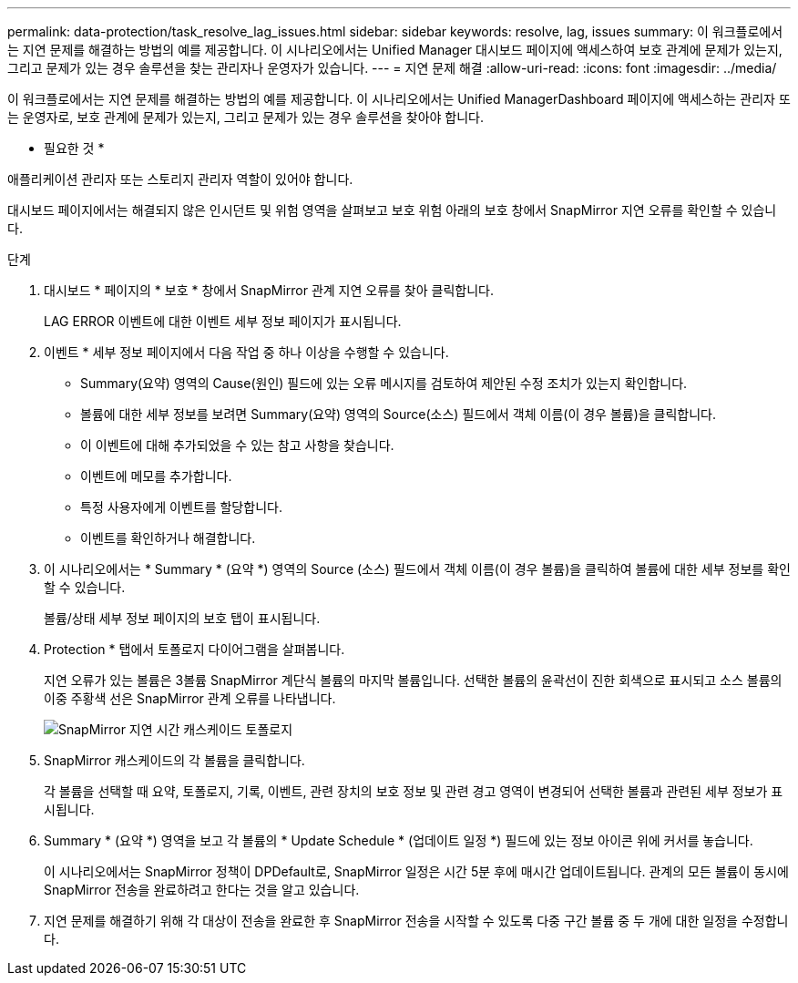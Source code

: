 ---
permalink: data-protection/task_resolve_lag_issues.html 
sidebar: sidebar 
keywords: resolve, lag, issues 
summary: 이 워크플로에서는 지연 문제를 해결하는 방법의 예를 제공합니다. 이 시나리오에서는 Unified Manager 대시보드 페이지에 액세스하여 보호 관계에 문제가 있는지, 그리고 문제가 있는 경우 솔루션을 찾는 관리자나 운영자가 있습니다. 
---
= 지연 문제 해결
:allow-uri-read: 
:icons: font
:imagesdir: ../media/


[role="lead"]
이 워크플로에서는 지연 문제를 해결하는 방법의 예를 제공합니다. 이 시나리오에서는 Unified ManagerDashboard 페이지에 액세스하는 관리자 또는 운영자로, 보호 관계에 문제가 있는지, 그리고 문제가 있는 경우 솔루션을 찾아야 합니다.

* 필요한 것 *

애플리케이션 관리자 또는 스토리지 관리자 역할이 있어야 합니다.

대시보드 페이지에서는 해결되지 않은 인시던트 및 위험 영역을 살펴보고 보호 위험 아래의 보호 창에서 SnapMirror 지연 오류를 확인할 수 있습니다.

.단계
. 대시보드 * 페이지의 * 보호 * 창에서 SnapMirror 관계 지연 오류를 찾아 클릭합니다.
+
LAG ERROR 이벤트에 대한 이벤트 세부 정보 페이지가 표시됩니다.

. 이벤트 * 세부 정보 페이지에서 다음 작업 중 하나 이상을 수행할 수 있습니다.
+
** Summary(요약) 영역의 Cause(원인) 필드에 있는 오류 메시지를 검토하여 제안된 수정 조치가 있는지 확인합니다.
** 볼륨에 대한 세부 정보를 보려면 Summary(요약) 영역의 Source(소스) 필드에서 객체 이름(이 경우 볼륨)을 클릭합니다.
** 이 이벤트에 대해 추가되었을 수 있는 참고 사항을 찾습니다.
** 이벤트에 메모를 추가합니다.
** 특정 사용자에게 이벤트를 할당합니다.
** 이벤트를 확인하거나 해결합니다.


. 이 시나리오에서는 * Summary * (요약 *) 영역의 Source (소스) 필드에서 객체 이름(이 경우 볼륨)을 클릭하여 볼륨에 대한 세부 정보를 확인할 수 있습니다.
+
볼륨/상태 세부 정보 페이지의 보호 탭이 표시됩니다.

. Protection * 탭에서 토폴로지 다이어그램을 살펴봅니다.
+
지연 오류가 있는 볼륨은 3볼륨 SnapMirror 계단식 볼륨의 마지막 볼륨입니다. 선택한 볼륨의 윤곽선이 진한 회색으로 표시되고 소스 볼륨의 이중 주황색 선은 SnapMirror 관계 오류를 나타냅니다.

+
image::../media/topology_cascade_lag_error.gif[SnapMirror 지연 시간 캐스케이드 토폴로지]

. SnapMirror 캐스케이드의 각 볼륨을 클릭합니다.
+
각 볼륨을 선택할 때 요약, 토폴로지, 기록, 이벤트, 관련 장치의 보호 정보 및 관련 경고 영역이 변경되어 선택한 볼륨과 관련된 세부 정보가 표시됩니다.

. Summary * (요약 *) 영역을 보고 각 볼륨의 * Update Schedule * (업데이트 일정 *) 필드에 있는 정보 아이콘 위에 커서를 놓습니다.
+
이 시나리오에서는 SnapMirror 정책이 DPDefault로, SnapMirror 일정은 시간 5분 후에 매시간 업데이트됩니다. 관계의 모든 볼륨이 동시에 SnapMirror 전송을 완료하려고 한다는 것을 알고 있습니다.

. 지연 문제를 해결하기 위해 각 대상이 전송을 완료한 후 SnapMirror 전송을 시작할 수 있도록 다중 구간 볼륨 중 두 개에 대한 일정을 수정합니다.

